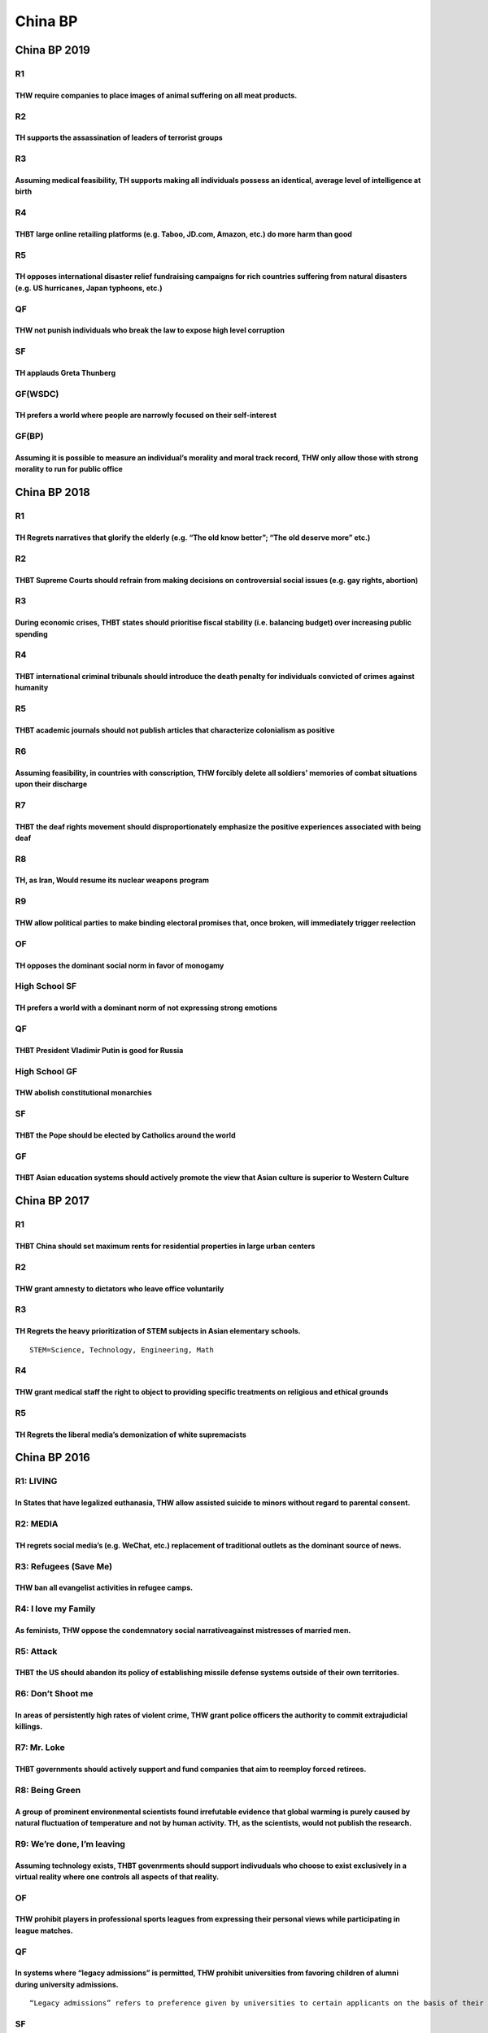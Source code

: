 China BP
========

China BP 2019
-------------

R1
~~

THW require companies to place images of animal suffering on all meat products.
^^^^^^^^^^^^^^^^^^^^^^^^^^^^^^^^^^^^^^^^^^^^^^^^^^^^^^^^^^^^^^^^^^^^^^^^^^^^^^^

R2
~~

TH supports the assassination of leaders of terrorist groups
^^^^^^^^^^^^^^^^^^^^^^^^^^^^^^^^^^^^^^^^^^^^^^^^^^^^^^^^^^^^

R3
~~

Assuming medical feasibility, TH supports making all individuals possess an identical, average level of intelligence at birth
^^^^^^^^^^^^^^^^^^^^^^^^^^^^^^^^^^^^^^^^^^^^^^^^^^^^^^^^^^^^^^^^^^^^^^^^^^^^^^^^^^^^^^^^^^^^^^^^^^^^^^^^^^^^^^^^^^^^^^^^^^^^^

R4
~~

THBT large online retailing platforms (e.g. Taboo, JD.com, Amazon, etc.) do more harm than good
^^^^^^^^^^^^^^^^^^^^^^^^^^^^^^^^^^^^^^^^^^^^^^^^^^^^^^^^^^^^^^^^^^^^^^^^^^^^^^^^^^^^^^^^^^^^^^^

R5
~~

TH opposes international disaster relief fundraising campaigns for rich countries suffering from natural disasters (e.g. US hurricanes, Japan typhoons, etc.)
^^^^^^^^^^^^^^^^^^^^^^^^^^^^^^^^^^^^^^^^^^^^^^^^^^^^^^^^^^^^^^^^^^^^^^^^^^^^^^^^^^^^^^^^^^^^^^^^^^^^^^^^^^^^^^^^^^^^^^^^^^^^^^^^^^^^^^^^^^^^^^^^^^^^^^^^^^^^^

QF
~~

THW not punish individuals who break the law to expose high level corruption
^^^^^^^^^^^^^^^^^^^^^^^^^^^^^^^^^^^^^^^^^^^^^^^^^^^^^^^^^^^^^^^^^^^^^^^^^^^^

SF
~~

TH applauds Greta Thunberg
^^^^^^^^^^^^^^^^^^^^^^^^^^

GF(WSDC)
~~~~~~~~

TH prefers a world where people are narrowly focused on their self-interest
^^^^^^^^^^^^^^^^^^^^^^^^^^^^^^^^^^^^^^^^^^^^^^^^^^^^^^^^^^^^^^^^^^^^^^^^^^^

GF(BP)
~~~~~~

Assuming it is possible to measure an individual’s morality and moral track record, THW only allow those with strong morality to run for public office
^^^^^^^^^^^^^^^^^^^^^^^^^^^^^^^^^^^^^^^^^^^^^^^^^^^^^^^^^^^^^^^^^^^^^^^^^^^^^^^^^^^^^^^^^^^^^^^^^^^^^^^^^^^^^^^^^^^^^^^^^^^^^^^^^^^^^^^^^^^^^^^^^^^^^^

China BP 2018
-------------

.. _r1-1:

R1
~~

TH Regrets narratives that glorify the elderly (e.g. “The old know better”; “The old deserve more” etc.)
^^^^^^^^^^^^^^^^^^^^^^^^^^^^^^^^^^^^^^^^^^^^^^^^^^^^^^^^^^^^^^^^^^^^^^^^^^^^^^^^^^^^^^^^^^^^^^^^^^^^^^^^

.. _r2-1:

R2
~~

THBT Supreme Courts should refrain from making decisions on controversial social issues (e.g. gay rights, abortion)
^^^^^^^^^^^^^^^^^^^^^^^^^^^^^^^^^^^^^^^^^^^^^^^^^^^^^^^^^^^^^^^^^^^^^^^^^^^^^^^^^^^^^^^^^^^^^^^^^^^^^^^^^^^^^^^^^^^

.. _r3-1:

R3
~~

During economic crises, THBT states should prioritise fiscal stability (i.e. balancing budget) over increasing public spending
^^^^^^^^^^^^^^^^^^^^^^^^^^^^^^^^^^^^^^^^^^^^^^^^^^^^^^^^^^^^^^^^^^^^^^^^^^^^^^^^^^^^^^^^^^^^^^^^^^^^^^^^^^^^^^^^^^^^^^^^^^^^^^

.. _r4-1:

R4
~~

THBT international criminal tribunals should introduce the death penalty for individuals convicted of crimes against humanity
^^^^^^^^^^^^^^^^^^^^^^^^^^^^^^^^^^^^^^^^^^^^^^^^^^^^^^^^^^^^^^^^^^^^^^^^^^^^^^^^^^^^^^^^^^^^^^^^^^^^^^^^^^^^^^^^^^^^^^^^^^^^^

.. _r5-1:

R5
~~

THBT academic journals should not publish articles that characterize colonialism as positive
^^^^^^^^^^^^^^^^^^^^^^^^^^^^^^^^^^^^^^^^^^^^^^^^^^^^^^^^^^^^^^^^^^^^^^^^^^^^^^^^^^^^^^^^^^^^

R6
~~

Assuming feasibility, in countries with conscription, THW forcibly delete all soldiers’ memories of combat situations upon their discharge
^^^^^^^^^^^^^^^^^^^^^^^^^^^^^^^^^^^^^^^^^^^^^^^^^^^^^^^^^^^^^^^^^^^^^^^^^^^^^^^^^^^^^^^^^^^^^^^^^^^^^^^^^^^^^^^^^^^^^^^^^^^^^^^^^^^^^^^^^^

R7
~~

THBT the deaf rights movement should disproportionately emphasize the positive experiences associated with being deaf
^^^^^^^^^^^^^^^^^^^^^^^^^^^^^^^^^^^^^^^^^^^^^^^^^^^^^^^^^^^^^^^^^^^^^^^^^^^^^^^^^^^^^^^^^^^^^^^^^^^^^^^^^^^^^^^^^^^^^

R8
~~

TH, as Iran, Would resume its nuclear weapons program
^^^^^^^^^^^^^^^^^^^^^^^^^^^^^^^^^^^^^^^^^^^^^^^^^^^^^

R9
~~

THW allow political parties to make binding electoral promises that, once broken, will immediately trigger reelection
^^^^^^^^^^^^^^^^^^^^^^^^^^^^^^^^^^^^^^^^^^^^^^^^^^^^^^^^^^^^^^^^^^^^^^^^^^^^^^^^^^^^^^^^^^^^^^^^^^^^^^^^^^^^^^^^^^^^^

OF
~~

TH opposes the dominant social norm in favor of monogamy
^^^^^^^^^^^^^^^^^^^^^^^^^^^^^^^^^^^^^^^^^^^^^^^^^^^^^^^^

High School SF
~~~~~~~~~~~~~~

TH prefers a world with a dominant norm of not expressing strong emotions
^^^^^^^^^^^^^^^^^^^^^^^^^^^^^^^^^^^^^^^^^^^^^^^^^^^^^^^^^^^^^^^^^^^^^^^^^

.. _qf-1:

QF
~~

THBT President Vladimir Putin is good for Russia
^^^^^^^^^^^^^^^^^^^^^^^^^^^^^^^^^^^^^^^^^^^^^^^^

High School GF
~~~~~~~~~~~~~~

THW abolish constitutional monarchies
^^^^^^^^^^^^^^^^^^^^^^^^^^^^^^^^^^^^^

.. _sf-1:

SF
~~

THBT the Pope should be elected by Catholics around the world
^^^^^^^^^^^^^^^^^^^^^^^^^^^^^^^^^^^^^^^^^^^^^^^^^^^^^^^^^^^^^

GF
~~

THBT Asian education systems should actively promote the view that Asian culture is superior to Western Culture
^^^^^^^^^^^^^^^^^^^^^^^^^^^^^^^^^^^^^^^^^^^^^^^^^^^^^^^^^^^^^^^^^^^^^^^^^^^^^^^^^^^^^^^^^^^^^^^^^^^^^^^^^^^^^^^

China BP 2017
-------------

.. _r1-2:

R1
~~

THBT China should set maximum rents for residential properties in large urban centers
^^^^^^^^^^^^^^^^^^^^^^^^^^^^^^^^^^^^^^^^^^^^^^^^^^^^^^^^^^^^^^^^^^^^^^^^^^^^^^^^^^^^^

.. _r2-2:

R2
~~

THW grant amnesty to dictators who leave office voluntarily
^^^^^^^^^^^^^^^^^^^^^^^^^^^^^^^^^^^^^^^^^^^^^^^^^^^^^^^^^^^

.. _r3-2:

R3
~~

TH Regrets the heavy prioritization of STEM subjects in Asian elementary schools.
^^^^^^^^^^^^^^^^^^^^^^^^^^^^^^^^^^^^^^^^^^^^^^^^^^^^^^^^^^^^^^^^^^^^^^^^^^^^^^^^^

::

   STEM=Science, Technology, Engineering, Math

.. _r4-2:

R4
~~

THW grant medical staff the right to object to providing specific treatments on religious and ethical grounds
^^^^^^^^^^^^^^^^^^^^^^^^^^^^^^^^^^^^^^^^^^^^^^^^^^^^^^^^^^^^^^^^^^^^^^^^^^^^^^^^^^^^^^^^^^^^^^^^^^^^^^^^^^^^^

.. _r5-2:

R5
~~

TH Regrets the liberal media’s demonization of white supremacists
^^^^^^^^^^^^^^^^^^^^^^^^^^^^^^^^^^^^^^^^^^^^^^^^^^^^^^^^^^^^^^^^^

China BP 2016
-------------

R1: LIVING
~~~~~~~~~~

In States that have legalized euthanasia, THW allow assisted suicide to minors without regard to parental consent.
^^^^^^^^^^^^^^^^^^^^^^^^^^^^^^^^^^^^^^^^^^^^^^^^^^^^^^^^^^^^^^^^^^^^^^^^^^^^^^^^^^^^^^^^^^^^^^^^^^^^^^^^^^^^^^^^^^

R2: MEDIA
~~~~~~~~~

TH regrets social media’s (e.g. WeChat, etc.) replacement of traditional outlets as the dominant source of news.
^^^^^^^^^^^^^^^^^^^^^^^^^^^^^^^^^^^^^^^^^^^^^^^^^^^^^^^^^^^^^^^^^^^^^^^^^^^^^^^^^^^^^^^^^^^^^^^^^^^^^^^^^^^^^^^^

R3: Refugees (Save Me)
~~~~~~~~~~~~~~~~~~~~~~

THW ban all evangelist activities in refugee camps.
^^^^^^^^^^^^^^^^^^^^^^^^^^^^^^^^^^^^^^^^^^^^^^^^^^^

R4: I love my Family
~~~~~~~~~~~~~~~~~~~~

As feminists, THW oppose the condemnatory social narrativeagainst mistresses of married men.
^^^^^^^^^^^^^^^^^^^^^^^^^^^^^^^^^^^^^^^^^^^^^^^^^^^^^^^^^^^^^^^^^^^^^^^^^^^^^^^^^^^^^^^^^^^^

R5: Attack
~~~~~~~~~~

THBT the US should abandon its policy of establishing missile defense systems outside of their own territories.
^^^^^^^^^^^^^^^^^^^^^^^^^^^^^^^^^^^^^^^^^^^^^^^^^^^^^^^^^^^^^^^^^^^^^^^^^^^^^^^^^^^^^^^^^^^^^^^^^^^^^^^^^^^^^^^

R6: Don’t Shoot me
~~~~~~~~~~~~~~~~~~

In areas of persistently high rates of violent crime, THW grant police officers the authority to commit extrajudicial killings.
^^^^^^^^^^^^^^^^^^^^^^^^^^^^^^^^^^^^^^^^^^^^^^^^^^^^^^^^^^^^^^^^^^^^^^^^^^^^^^^^^^^^^^^^^^^^^^^^^^^^^^^^^^^^^^^^^^^^^^^^^^^^^^^

R7: Mr. Loke
~~~~~~~~~~~~

THBT governments should actively support and fund companies that aim to reemploy forced retirees.
^^^^^^^^^^^^^^^^^^^^^^^^^^^^^^^^^^^^^^^^^^^^^^^^^^^^^^^^^^^^^^^^^^^^^^^^^^^^^^^^^^^^^^^^^^^^^^^^^

R8: Being Green
~~~~~~~~~~~~~~~

A group of prominent environmental scientists found irrefutable evidence that global warming is purely caused by natural fluctuation of temperature and not by human activity. TH, as the scientists, would not publish the research.
^^^^^^^^^^^^^^^^^^^^^^^^^^^^^^^^^^^^^^^^^^^^^^^^^^^^^^^^^^^^^^^^^^^^^^^^^^^^^^^^^^^^^^^^^^^^^^^^^^^^^^^^^^^^^^^^^^^^^^^^^^^^^^^^^^^^^^^^^^^^^^^^^^^^^^^^^^^^^^^^^^^^^^^^^^^^^^^^^^^^^^^^^^^^^^^^^^^^^^^^^^^^^^^^^^^^^^^^^^^^^^^^^^^^^

R9: We’re done, I’m leaving
~~~~~~~~~~~~~~~~~~~~~~~~~~~

Assuming technology exists, THBT govenrments should support indivuduals who choose to exist exclusively in a virtual reality where one controls all aspects of that reality.
^^^^^^^^^^^^^^^^^^^^^^^^^^^^^^^^^^^^^^^^^^^^^^^^^^^^^^^^^^^^^^^^^^^^^^^^^^^^^^^^^^^^^^^^^^^^^^^^^^^^^^^^^^^^^^^^^^^^^^^^^^^^^^^^^^^^^^^^^^^^^^^^^^^^^^^^^^^^^^^^^^^^^^^^^^^^

.. _of-1:

OF
~~

THW prohibit players in professional sports leagues from expressing their personal views while participating in league matches.
^^^^^^^^^^^^^^^^^^^^^^^^^^^^^^^^^^^^^^^^^^^^^^^^^^^^^^^^^^^^^^^^^^^^^^^^^^^^^^^^^^^^^^^^^^^^^^^^^^^^^^^^^^^^^^^^^^^^^^^^^^^^^^^

.. _qf-2:

QF
~~

In systems where “legacy admissions” is permitted, THW prohibit universities from favoring children of alumni during university admissions.
^^^^^^^^^^^^^^^^^^^^^^^^^^^^^^^^^^^^^^^^^^^^^^^^^^^^^^^^^^^^^^^^^^^^^^^^^^^^^^^^^^^^^^^^^^^^^^^^^^^^^^^^^^^^^^^^^^^^^^^^^^^^^^^^^^^^^^^^^^^

::

   “Legacy admissions” refers to preference given by universities to certain applicants on the basis of their familial relationship to alumini of that institution during the university admissions process.

.. _sf-2:

SF
~~

In States with compulsory military service, THW conscript by lottery regardless of race, gender, and religion.
^^^^^^^^^^^^^^^^^^^^^^^^^^^^^^^^^^^^^^^^^^^^^^^^^^^^^^^^^^^^^^^^^^^^^^^^^^^^^^^^^^^^^^^^^^^^^^^^^^^^^^^^^^^^^^

.. _gf-1:

GF
~~

THW prefer a world without choices.
^^^^^^^^^^^^^^^^^^^^^^^^^^^^^^^^^^^

China BP 2015
-------------

.. _r1-3:

R1
~~

THW ban professional modeling.
^^^^^^^^^^^^^^^^^^^^^^^^^^^^^^

.. _r2-3:

R2
~~

You doctor in a conservative society, who has, through general anesthesia privately delivered a child born with both sexual organs, assuming it were possible, and with no chance of being found out, THW surgically alter the baby to be physically female.
^^^^^^^^^^^^^^^^^^^^^^^^^^^^^^^^^^^^^^^^^^^^^^^^^^^^^^^^^^^^^^^^^^^^^^^^^^^^^^^^^^^^^^^^^^^^^^^^^^^^^^^^^^^^^^^^^^^^^^^^^^^^^^^^^^^^^^^^^^^^^^^^^^^^^^^^^^^^^^^^^^^^^^^^^^^^^^^^^^^^^^^^^^^^^^^^^^^^^^^^^^^^^^^^^^^^^^^^^^^^^^^^^^^^^^^^^^^^^^^^^^^^^^^^^^^^

.. _r3-3:

R3
~~

In schools where religion is taught in classes, THW make atheism a compulsory subject.
^^^^^^^^^^^^^^^^^^^^^^^^^^^^^^^^^^^^^^^^^^^^^^^^^^^^^^^^^^^^^^^^^^^^^^^^^^^^^^^^^^^^^^

.. _r4-3:

R4
~~

THW limit the number of expatriates hired in senior positions of Multi-National Corporations (MNCs).
^^^^^^^^^^^^^^^^^^^^^^^^^^^^^^^^^^^^^^^^^^^^^^^^^^^^^^^^^^^^^^^^^^^^^^^^^^^^^^^^^^^^^^^^^^^^^^^^^^^^

::

   Expatriate is: a person temporarily or permanently living in a foreign country. The term is often used in the context of professionals being sent abroad by their companies.

.. _r5-3:

R5
~~

TH Regrets couples staying in the marriage for the sake of their children.
^^^^^^^^^^^^^^^^^^^^^^^^^^^^^^^^^^^^^^^^^^^^^^^^^^^^^^^^^^^^^^^^^^^^^^^^^^

.. _r6-1:

R6
~~

THBT the EU should pay citizens to house refugees.
^^^^^^^^^^^^^^^^^^^^^^^^^^^^^^^^^^^^^^^^^^^^^^^^^^

.. _r7-1:

R7
~~

THW ban sexbots.
^^^^^^^^^^^^^^^^

::

   Sexbots are: Mechanical toys for sexual pleasure. Currently, hardware developers are working to incorporate A.I. into their designs. A Company called True Companion claims to be producing “the world’s first sex robot”, Roxxxy, this year. Roxxxy, priced at $7000, has thousands of pre-orders.

.. _r8-1:

R8
~~

TH, as Google, Would hide all contents (websites, publications, articles, videos, etc.) that attempt to prove that global warming is not a man-made disaster.
^^^^^^^^^^^^^^^^^^^^^^^^^^^^^^^^^^^^^^^^^^^^^^^^^^^^^^^^^^^^^^^^^^^^^^^^^^^^^^^^^^^^^^^^^^^^^^^^^^^^^^^^^^^^^^^^^^^^^^^^^^^^^^^^^^^^^^^^^^^^^^^^^^^^^^^^^^^^^

::

   Google: The largest search engine in the world (banned in China) uses an algorithm (program) to prioritize search results based on relevance, past user preference and advertising revenue.

.. _r9-1:

R9
~~

THW ban the use of brand logos for luxury products (BMW, Chanel, LV, Prada, Ferrari, etc.)
^^^^^^^^^^^^^^^^^^^^^^^^^^^^^^^^^^^^^^^^^^^^^^^^^^^^^^^^^^^^^^^^^^^^^^^^^^^^^^^^^^^^^^^^^^

.. _of-2:

OF
~~

THBT developing countries should ban labor unions for industries on which the economy is heavily dependent on.
^^^^^^^^^^^^^^^^^^^^^^^^^^^^^^^^^^^^^^^^^^^^^^^^^^^^^^^^^^^^^^^^^^^^^^^^^^^^^^^^^^^^^^^^^^^^^^^^^^^^^^^^^^^^^^

.. _qf-3:

QF
~~

TH Regrets the U.S.’s decision to withdraw military aid from Pakistan.
^^^^^^^^^^^^^^^^^^^^^^^^^^^^^^^^^^^^^^^^^^^^^^^^^^^^^^^^^^^^^^^^^^^^^^

.. _sf-3:

SF
~~

THBT individuals should be allowed to stay inside prisons even after serving their sentences.
^^^^^^^^^^^^^^^^^^^^^^^^^^^^^^^^^^^^^^^^^^^^^^^^^^^^^^^^^^^^^^^^^^^^^^^^^^^^^^^^^^^^^^^^^^^^^

.. _gf-2:

GF
~~

TH, as a Chinese Citizen, Would not place his/her family and country above himself/herself.
^^^^^^^^^^^^^^^^^^^^^^^^^^^^^^^^^^^^^^^^^^^^^^^^^^^^^^^^^^^^^^^^^^^^^^^^^^^^^^^^^^^^^^^^^^^

China BP 2014
-------------

.. _r1-4:

R1
~~

That the Media should actively subvert the reporting of heinous acts of terror (e.g. beheadings of hostage, violent torture)
^^^^^^^^^^^^^^^^^^^^^^^^^^^^^^^^^^^^^^^^^^^^^^^^^^^^^^^^^^^^^^^^^^^^^^^^^^^^^^^^^^^^^^^^^^^^^^^^^^^^^^^^^^^^^^^^^^^^^^^^^^^^

R2: plea bargaining
~~~~~~~~~~~~~~~~~~~

That we should require prosecutors to obtain the consent of victims or their families before conducting any plea bargaining.
^^^^^^^^^^^^^^^^^^^^^^^^^^^^^^^^^^^^^^^^^^^^^^^^^^^^^^^^^^^^^^^^^^^^^^^^^^^^^^^^^^^^^^^^^^^^^^^^^^^^^^^^^^^^^^^^^^^^^^^^^^^^

R3: The enemy of my enemy is my friend
~~~~~~~~~~~~~~~~~~~~~~~~~~~~~~~~~~~~~~

That the West should cooperate with the Assad regime in Syria to take out the Islamic States.
^^^^^^^^^^^^^^^^^^^^^^^^^^^^^^^^^^^^^^^^^^^^^^^^^^^^^^^^^^^^^^^^^^^^^^^^^^^^^^^^^^^^^^^^^^^^^

R4: finance
~~~~~~~~~~~

That we should ban all credit cards.
^^^^^^^^^^^^^^^^^^^^^^^^^^^^^^^^^^^^

R5: You build a Great Wall.
~~~~~~~~~~~~~~~~~~~~~~~~~~~

In states with universal healthcare, illegal immigrants should never be denied healthcare services.
^^^^^^^^^^^^^^^^^^^^^^^^^^^^^^^^^^^^^^^^^^^^^^^^^^^^^^^^^^^^^^^^^^^^^^^^^^^^^^^^^^^^^^^^^^^^^^^^^^^

.. _r6-2:

R6
~~

THBT people in the Palestine(West Bank and Gaza Strip) should be allowed to vote in Israeli General elections.
^^^^^^^^^^^^^^^^^^^^^^^^^^^^^^^^^^^^^^^^^^^^^^^^^^^^^^^^^^^^^^^^^^^^^^^^^^^^^^^^^^^^^^^^^^^^^^^^^^^^^^^^^^^^^^

.. _r7-2:

R7
~~

Assuming the technology exists, THBT the States should periodically swap people’s sexes.
^^^^^^^^^^^^^^^^^^^^^^^^^^^^^^^^^^^^^^^^^^^^^^^^^^^^^^^^^^^^^^^^^^^^^^^^^^^^^^^^^^^^^^^^

.. _r8-2:

R8
~~

THBT you should bomb Hong Kong.
^^^^^^^^^^^^^^^^^^^^^^^^^^^^^^^

::

   Info

   A virus that causes people to become zombies. (Lose human sentience, desire to eat brains, is infectious through human-to-human biting) has erupted in HongKong.

   So far, there is little chance to find a cure in the immediate future. Upon failure of containment, all of Asia will be affected in weeks.

   There are over seven million people living in HongKong.

   Motion

   You have the final decision to respond to the Zombie Crisis.

   You have the option of bombing HKSAR and effectively prevent the spread of the virus. Though, that abandons all of HongKong.

   You can also choose not to bomb, but will substantially risk a containment failure. However, you will be able to save the significant number of the uninfected.

.. _r9-2:

R9
~~

THW hold bishops criminally liable for the sexual assaults committed by priests who belong to their dioceses.
^^^^^^^^^^^^^^^^^^^^^^^^^^^^^^^^^^^^^^^^^^^^^^^^^^^^^^^^^^^^^^^^^^^^^^^^^^^^^^^^^^^^^^^^^^^^^^^^^^^^^^^^^^^^^

.. _of-3:

OF
~~

THW bailout national flagship airlines.
^^^^^^^^^^^^^^^^^^^^^^^^^^^^^^^^^^^^^^^

.. _qf-4:

QF
~~

THW cap the total number of university students within the country.
^^^^^^^^^^^^^^^^^^^^^^^^^^^^^^^^^^^^^^^^^^^^^^^^^^^^^^^^^^^^^^^^^^^

.. _sf-4:

SF
~~

Thbt the voting right of citizens should expire On the date of their retirement
^^^^^^^^^^^^^^^^^^^^^^^^^^^^^^^^^^^^^^^^^^^^^^^^^^^^^^^^^^^^^^^^^^^^^^^^^^^^^^^

.. _gf-3:

GF
~~

THBT the People’s Republic of China should forgive the historical grievances she has with her neighboring countries
^^^^^^^^^^^^^^^^^^^^^^^^^^^^^^^^^^^^^^^^^^^^^^^^^^^^^^^^^^^^^^^^^^^^^^^^^^^^^^^^^^^^^^^^^^^^^^^^^^^^^^^^^^^^^^^^^^^

1st China BP at blcu 2012
-------------------------

.. _r1-5:

R1
~~

THBT the State has a duty to provide free, unlimited and uncensored access to the Internet for everyone.
^^^^^^^^^^^^^^^^^^^^^^^^^^^^^^^^^^^^^^^^^^^^^^^^^^^^^^^^^^^^^^^^^^^^^^^^^^^^^^^^^^^^^^^^^^^^^^^^^^^^^^^^

.. _r2-4:

R2
~~

THW forcefully remove women from situations of domestic violence.
^^^^^^^^^^^^^^^^^^^^^^^^^^^^^^^^^^^^^^^^^^^^^^^^^^^^^^^^^^^^^^^^^

.. _r3-4:

R3
~~

THBT all criminal records of individuals who have been punished by the State should be permanently erased.
^^^^^^^^^^^^^^^^^^^^^^^^^^^^^^^^^^^^^^^^^^^^^^^^^^^^^^^^^^^^^^^^^^^^^^^^^^^^^^^^^^^^^^^^^^^^^^^^^^^^^^^^^^

.. _r4-4:

R4
~~

THW ban companies that promote unhealthy lifestyles (fast-food restaurants, alcoholic or tobacco companies) from sponsoring and advertising in sporting events and teams.
^^^^^^^^^^^^^^^^^^^^^^^^^^^^^^^^^^^^^^^^^^^^^^^^^^^^^^^^^^^^^^^^^^^^^^^^^^^^^^^^^^^^^^^^^^^^^^^^^^^^^^^^^^^^^^^^^^^^^^^^^^^^^^^^^^^^^^^^^^^^^^^^^^^^^^^^^^^^^^^^^^^^^^^^^

.. _r5-4:

R5
~~

THW decriminalise Statutory Rape (Consensual sex with minors).
^^^^^^^^^^^^^^^^^^^^^^^^^^^^^^^^^^^^^^^^^^^^^^^^^^^^^^^^^^^^^^

.. _r6-3:

R6
~~

THW not allow citizens in their 20s to emigrate (that is, leave their own country permanently and settle in another country).
^^^^^^^^^^^^^^^^^^^^^^^^^^^^^^^^^^^^^^^^^^^^^^^^^^^^^^^^^^^^^^^^^^^^^^^^^^^^^^^^^^^^^^^^^^^^^^^^^^^^^^^^^^^^^^^^^^^^^^^^^^^^^

.. _r7-3:

R7
~~

THBT Israel should bomb Iranian nuclear facilities before the November 2012 elections in the United States of America.
^^^^^^^^^^^^^^^^^^^^^^^^^^^^^^^^^^^^^^^^^^^^^^^^^^^^^^^^^^^^^^^^^^^^^^^^^^^^^^^^^^^^^^^^^^^^^^^^^^^^^^^^^^^^^^^^^^^^^^

.. _r8-3:

R8
~~

THW legalise public nudity.
^^^^^^^^^^^^^^^^^^^^^^^^^^^

.. _r9-3:

R9
~~

THBT China should compensate its neighbours for causing environmental damages in their territories.
^^^^^^^^^^^^^^^^^^^^^^^^^^^^^^^^^^^^^^^^^^^^^^^^^^^^^^^^^^^^^^^^^^^^^^^^^^^^^^^^^^^^^^^^^^^^^^^^^^^

.. _of-4:

OF
~~

THBT hate speech against religions should be an internationally-recognised crime prosecutable by ICC.
^^^^^^^^^^^^^^^^^^^^^^^^^^^^^^^^^^^^^^^^^^^^^^^^^^^^^^^^^^^^^^^^^^^^^^^^^^^^^^^^^^^^^^^^^^^^^^^^^^^^^

.. _qf-5:

QF
~~

THW abolish political parties and elect individuals into political positions.
^^^^^^^^^^^^^^^^^^^^^^^^^^^^^^^^^^^^^^^^^^^^^^^^^^^^^^^^^^^^^^^^^^^^^^^^^^^^^

.. _sf-5:

SF
~~

THBT Europe should re-colonise Africa.
^^^^^^^^^^^^^^^^^^^^^^^^^^^^^^^^^^^^^^

.. _gf-4:

GF
~~

THBT the consumer technology industry should be patent-free.
^^^^^^^^^^^^^^^^^^^^^^^^^^^^^^^^^^^^^^^^^^^^^^^^^^^^^^^^^^^^

